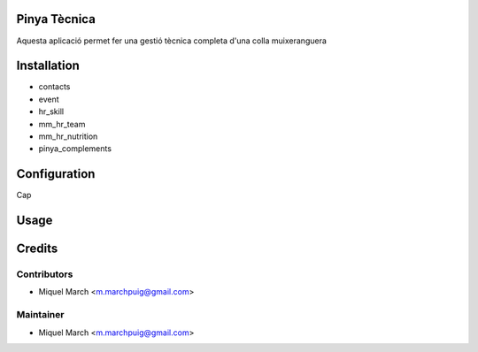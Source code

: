 .. image:: https://img.shields.io/badge/licence-AGPL--3-blue.svg
    :alt: License: AGPL-3

Pinya Tècnica
==============

Aquesta aplicació permet fer una gestió tècnica completa d'una colla muixeranguera

Installation
============

* contacts
* event
* hr_skill
* mm_hr_team
* mm_hr_nutrition
* pinya_complements

Configuration
=============

Cap

Usage
=======
Credits
=======

Contributors
------------

* Miquel March <m.marchpuig@gmail.com>

Maintainer
----------

* Miquel March <m.marchpuig@gmail.com>
